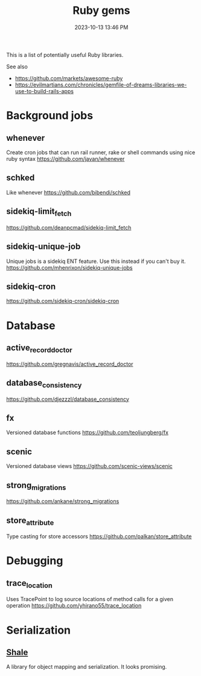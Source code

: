 :PROPERTIES:
:ID:       6A08F445-6C81-4C71-BBA6-6974CABFD0CE
:END:
#+title: Ruby gems
#+date: 2023-10-13 13:46 PM
#+updated:  2024-05-02 11:13 AM
#+filetags: :ruby:

This is a list of potentially useful Ruby libraries.

See also
- https://github.com/markets/awesome-ruby
- https://evilmartians.com/chronicles/gemfile-of-dreams-libraries-we-use-to-build-rails-apps

* Background jobs
** whenever
   Create cron jobs that can run rail runner, rake or shell commands using nice
   ruby syntax
   https://github.com/javan/whenever
** schked
   Like whenever
   https://github.com/bibendi/schked
** sidekiq-limit_fetch
   https://github.com/deanpcmad/sidekiq-limit_fetch
** sidekiq-unique-job
   Unique jobs is a sidekiq ENT feature. Use this instead if you can't buy it.
   https://github.com/mhenrixon/sidekiq-unique-jobs
** sidekiq-cron
   https://github.com/sidekiq-cron/sidekiq-cron
* Database
** active_record_doctor
   https://github.com/gregnavis/active_record_doctor
** database_consistency
   https://github.com/djezzzl/database_consistency
** fx
   Versioned database functions
   https://github.com/teoljungberg/fx
** scenic
   Versioned database views
   https://github.com/scenic-views/scenic
** strong_migrations
   https://github.com/ankane/strong_migrations
** store_attribute
   Type casting for store accessors
   https://github.com/palkan/store_attribute
* Debugging
** trace_location
   Uses TracePoint to log source locations of method calls for a given operation
   https://github.com/yhirano55/trace_location
* Serialization
** [[https://www.shalerb.org/][Shale]]
   A library for object mapping and serialization. It looks promising.
